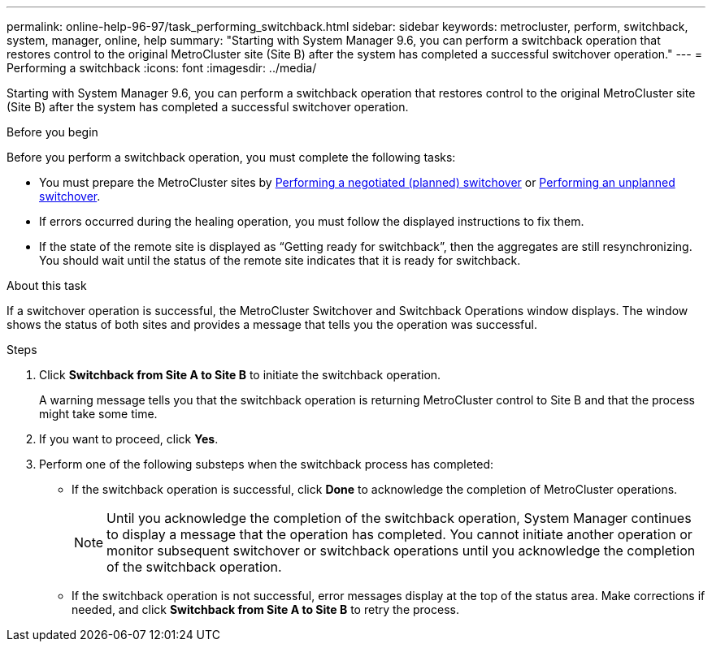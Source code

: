 ---
permalink: online-help-96-97/task_performing_switchback.html
sidebar: sidebar
keywords: metrocluster, perform, switchback, system, manager, online, help
summary: "Starting with System Manager 9.6, you can perform a switchback operation that restores control to the original MetroCluster site (Site B) after the system has completed a successful switchover operation."
---
= Performing a switchback
:icons: font
:imagesdir: ../media/

[.lead]
Starting with System Manager 9.6, you can perform a switchback operation that restores control to the original MetroCluster site (Site B) after the system has completed a successful switchover operation.

.Before you begin

Before you perform a switchback operation, you must complete the following tasks:

* You must prepare the MetroCluster sites by xref:task_performing_negotiated_planned_switchover.adoc[Performing a negotiated (planned) switchover] or xref:task_performing_unplanned_switchover.adoc[Performing an unplanned switchover].
* If errors occurred during the healing operation, you must follow the displayed instructions to fix them.
* If the state of the remote site is displayed as "`Getting ready for switchback`", then the aggregates are still resynchronizing. You should wait until the status of the remote site indicates that it is ready for switchback.

.About this task

If a switchover operation is successful, the MetroCluster Switchover and Switchback Operations window displays. The window shows the status of both sites and provides a message that tells you the operation was successful.

.Steps

. Click *Switchback from Site A to Site B* to initiate the switchback operation.
+
A warning message tells you that the switchback operation is returning MetroCluster control to Site B and that the process might take some time.

. If you want to proceed, click *Yes*.
. Perform one of the following substeps when the switchback process has completed:
 ** If the switchback operation is successful, click *Done* to acknowledge the completion of MetroCluster operations.
+
[NOTE]
====
Until you acknowledge the completion of the switchback operation, System Manager continues to display a message that the operation has completed. You cannot initiate another operation or monitor subsequent switchover or switchback operations until you acknowledge the completion of the switchback operation.
====

 ** If the switchback operation is not successful, error messages display at the top of the status area. Make corrections if needed, and click *Switchback from Site A to Site B* to retry the process.
